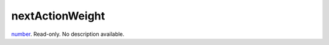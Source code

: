 nextActionWeight
====================================================================================================

`number`_. Read-only. No description available.

.. _`number`: ../../../lua/type/number.html
